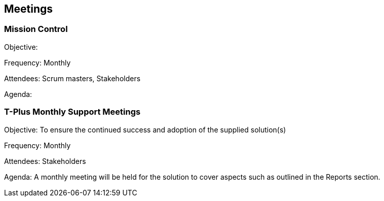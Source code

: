 == Meetings

=== Mission Control

Objective: 

Frequency: Monthly

Attendees: Scrum masters, Stakeholders

Agenda: 

=== T-Plus Monthly Support Meetings

Objective: To ensure the continued success and adoption of the supplied solution(s)

Frequency: Monthly

Attendees: Stakeholders

Agenda: A monthly meeting will be held for the solution to cover aspects such as outlined in the Reports section.

